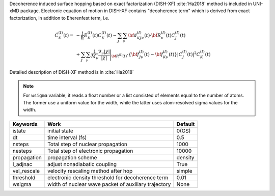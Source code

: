 
Decoherence induced surface hopping based on exact factorization (DISH-XF) :cite:`Ha2018` method is included in UNI-xMD package.
Electronic equation of motion in DISH-XF contains "decoherence term" which is derived from exact factorization,
in addition to Eherenfest term, i.e.

.. math::

    \dot C^{(I)}_K(t) =& -\frac{i}{\hbar}E^{(I)}_K(t)C^{(I)}_K(t)
    - \sum_J\sum_\nu{\bf d}^{(I)}_{KJ\nu}(t)\cdot\dot{\bf R}^{(I)}_\nu(t)C^{(I)}_J(t) \nonumber\\
    &+\sum_J\sum_\nu\frac{1}{M_\nu}\frac{\nabla_\nu|\chi|}{|\chi|}\Bigg|_{\underline{\underline{\bf R}}^{(I)}(t)}
    \cdot\left\{{\bf f}^{(I)}_{J\nu}(t)-{\bf f}^{(I)}_{K\nu}(t)\right\}|C^{(I)}_J(t)|^2 C^{(I)}_K(t)

Detailed description of DISH-XF method is in :cite:`Ha2018`

.. note:: For ``wsigma`` variable, it reads a float number or a list consisted of elements
   equal to the number of atoms. The former use a uniform value for the width, while the latter
   uses atom-resolved sigma values for the width.

+----------------+------------------------------------------------------+---------+
| Keywords       | Work                                                 | Default |
+================+======================================================+=========+
| istate         | initial state                                        | 0(GS)   |
+----------------+------------------------------------------------------+---------+
| dt             | time interval (fs)                                   | 0.5     |
+----------------+------------------------------------------------------+---------+
| nsteps         | Total step of nuclear propagation                    | 1000    |
+----------------+------------------------------------------------------+---------+
| nesteps        | Total step of electronic propagation                 | 10000   |
+----------------+------------------------------------------------------+---------+
| propagation    | propagation scheme                                   | density |
+----------------+------------------------------------------------------+---------+
| l_adjnac       | adjust nonadiabatic coupling                         | True    |
+----------------+------------------------------------------------------+---------+
| vel_rescale    | velocity rescaling method after hop                  | simple  |
+----------------+------------------------------------------------------+---------+
| threshold      | electronic density threshold for decoherence term    | 0.01    |
+----------------+------------------------------------------------------+---------+
| wsigma         | width of nuclear wave packet of auxiliary trajectory | None    |
+----------------+------------------------------------------------------+---------+

